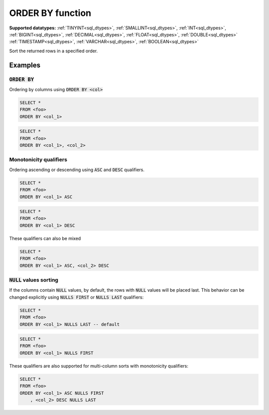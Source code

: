 ORDER BY function 
^^^^^^^^^^^^^^^^^

**Supported datatypes:** :ref:`TINYINT<sql_dtypes>`, :ref:`SMALLINT<sql_dtypes>`, :ref:`INT<sql_dtypes>`, :ref:`BIGINT<sql_dtypes>`, :ref:`DECIMAL<sql_dtypes>`, :ref:`FLOAT<sql_dtypes>`, :ref:`DOUBLE<sql_dtypes>`
:ref:`TIMESTAMP<sql_dtypes>`, :ref:`VARCHAR<sql_dtypes>`, :ref:`BOOLEAN<sql_dtypes>`

Sort the returned rows in a specified order.

Examples
""""""""

:code:`ORDER BY`
~~~~~~~~~~~~~~~~~~~~~~

Ordering by columns using :code:`ORDER BY <col>`

.. code-block:: sql

    SELECT *
    FROM <foo>
    ORDER BY <col_1>

.. code-block:: sql

    SELECT *
    FROM <foo>
    ORDER BY <col_1>, <col_2>

Monotonicity qualifiers
~~~~~~~~~~~~~~~~~~~~~~~

Ordering ascending or descending using :code:`ASC` and :code:`DESC` qualifiers.

.. code-block:: sql

    SELECT *
    FROM <foo>
    ORDER BY <col_1> ASC

.. code-block:: sql

    SELECT *
    FROM <foo>
    ORDER BY <col_1> DESC

These qualifiers can also be mixed

.. code-block:: sql

    SELECT *
    FROM <foo>
    ORDER BY <col_1> ASC, <col_2> DESC

:code:`NULL` values sorting
~~~~~~~~~~~~~~~~~~~~~~~~~~~

If the columns contain :code:`NULL` values, by default, the rows with :code:`NULL` values will be placed last.
This behavior can be changed explicitly using :code:`NULLS FIRST` or :code:`NULLS LAST` qualifiers:

.. code-block:: sql

    SELECT *
    FROM <foo>
    ORDER BY <col_1> NULLS LAST -- default

.. code-block:: sql

    SELECT *
    FROM <foo>
    ORDER BY <col_1> NULLS FIRST

These qualifiers are also supported for multi-column sorts with monotonicity qualifiers:

.. code-block:: sql

    SELECT *
    FROM <foo>
    ORDER BY <col_1> ASC NULLS FIRST
        , <col_2> DESC NULLS LAST

